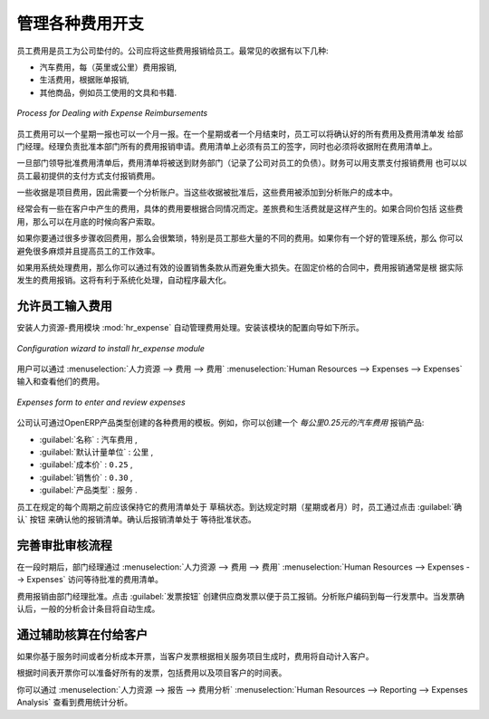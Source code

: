 .. i18n: .. index::
.. i18n:    single: expense
.. i18n: ..
..

.. index::
   single: expense
..

.. i18n: Keeping Track of Expenses
.. i18n: =========================
..

管理各种费用开支
=========================

.. i18n: Employee expenses are charges incurred on behalf of the company. The company then reimburses these
.. i18n: expenses to the employee. The receipts encountered most frequently are:
..

员工费用是员工为公司垫付的。公司应将这些费用报销给员工。最常见的收据有以下几种:

.. i18n: * car travel, reimbursed per unit of distance (mile or kilometer),
.. i18n: 
.. i18n: * subsistence expenses, reimbursed based on the bill,
.. i18n: 
.. i18n: * other purchases, such as stationery and books, destined for the company but carried out by the
.. i18n:   employee.
..

* 汽车费用，每（英里或公里）费用报销,

* 生活费用，根据账单报销,

* 其他商品，例如员工使用的文具和书籍.

.. i18n: .. figure::  images/service_expense_workflow.png
.. i18n:    :scale: 75
.. i18n:    :align: center
.. i18n: 
.. i18n:    *Process for Dealing with Expense Reimbursements*
..

.. figure::  images/service_expense_workflow.png
   :scale: 75
   :align: center

   *Process for Dealing with Expense Reimbursements*

.. i18n: Expenses generated by employees are grouped into periods of a week or a month. At the end of the
.. i18n: period, the employee confirms all of his expenses and a summary sheet is sent to the department
.. i18n: manager. The manager is responsible for approving all the expense requests generated by his team.
.. i18n: The expense sheet must be signed by the employee, who also attaches its receipts to the expense sheet.
..

员工费用可以一个星期一报也可以一个月一报。在一个星期或者一个月结束时，员工可以将确认好的所有费用及费用清单发
给部门经理。经理负责批准本部门所有的费用报销申请。费用清单上必须有员工的签字，同时也必须将收据附在费用清单上。

.. i18n: Once the sheet has been approved by the head of department, it is sent to the Accounting department, which registers the
.. i18n: company's liability to the employee. Accounting can then pay this invoice and reimburse the employee
.. i18n: who originally advanced the money.
..

一旦部门领导批准费用清单后，费用清单将被送到财务部门（记录了公司对员工的负债）。财务可以用支票支付报销费用
也可以以员工最初提供的支付方式支付报销费用。

.. i18n: Some receipts are for project expenses, so these can then be attached to an analytic account. The
.. i18n: costs incurred are then added to the supplementary cost of the analytic account when the invoice is
.. i18n: approved.
..

一些收据是项目费用，因此需要一个分析账户。当这些收据被批准后，这些费用被添加到分析账户的成本中。

.. i18n: You often need to invoice expenses to a customer, depending on the precise contract that has been
.. i18n: negotiated. Travelling and subsistence expenses are generally handled this way. These can be
.. i18n: charged to the customer at the end of the month if the contract price has been negotiated inclusive of
.. i18n: expenses.
..

经常会有一些在客户中产生的费用，具体的费用要根据合同情况而定。差旅费和生活费就是这样产生的。如果合同价包括
这些费用，那么可以在月底的时候向客户索取。

.. i18n: If you have to go through many steps to reclaim expenses, it can all quickly become too cumbersome,
.. i18n: especially for those employees who claim large numbers of different expense lines. If you have got a
.. i18n: good system that integrates the management of these claims, such as the one described, you can avoid
.. i18n: many problems and increase staff productivity.
..

如果你要通过很多步骤收回费用，那么会很繁琐，特别是员工那些大量的不同的费用。如果你有一个好的管理系统，那么
你可以避免很多麻烦并且提高员工的工作效率。

.. i18n: If your systems handle expenses well, then you can avoid significant losses by setting your terms of
.. i18n: sales effectively. In fixed-price contracts, expense reimbursements are usually invoiced according to
.. i18n: the actual expense. It is in your interest to systematize their treatment, and automate the process
.. i18n: to the maximum, to recharge as much as you are contractually able.
..

如果用系统处理费用，那么你可以通过有效的设置销售条款从而避免重大损失。在固定价格的合同中，费用报销通常是根
据实际发生的费用报销。这将有利于系统化处理，自动程序最大化。

.. i18n: .. index::
.. i18n:    single: expense; entered by employee
..

.. index::
   single: expense; entered by employee

.. i18n: Allow employees to enter professional expenses
.. i18n: ----------------------------------------------
..

允许员工输入费用
----------------------------------------------

.. i18n: .. index::
.. i18n:    single: module; hr_expense
..

.. index::
   single: module; hr_expense

.. i18n: Install the module :mod:`hr_expense` to automate the management of expense claims.
.. i18n: The configuration wizard to install this module is shown below.
..

安装人力资源-费用模块 :mod:`hr_expense` 自动管理费用处理。安装该模块的配置向导如下所示。

.. i18n: .. figure::  images/config_wiz_expenses.png
.. i18n:    :scale: 75
.. i18n:    :align: center
.. i18n: 
.. i18n:    *Configuration wizard to install hr_expense module*
..

.. figure::  images/config_wiz_expenses.png
   :scale: 75
   :align: center

   *Configuration wizard to install hr_expense module*

.. i18n: Users can then enter and review their expenses using the menu :menuselection:`Human Resources --> Expenses --> Expenses`.
..

用户可以通过 :menuselection:`人力资源 --> 费用 --> 费用` :menuselection:`Human Resources --> Expenses --> Expenses` 输入和查看他们的费用。

.. i18n: .. figure::  images/employee_expenses.png
.. i18n:    :scale: 75
.. i18n:    :align: center
.. i18n: 
.. i18n:    *Expenses form to enter and review expenses*
..

.. figure::  images/employee_expenses.png
   :scale: 75
   :align: center

   *Expenses form to enter and review expenses*

.. i18n: Create templates for the various expenses accepted by the company using OpenERP's
.. i18n: product form. You could, for instance, create a product with the following parameters for the
.. i18n: reimbursement of travel expenses by car at 0.25 per kilometer:
..

公司认可通过OpenERP产品类型创建的各种费用的模板。例如，你可以创建一个 `每公里0.25元的汽车费用` 报销产品:

.. i18n: *  :guilabel:`Name` : \ ``Car travel``\  ,
.. i18n: 
.. i18n: *  :guilabel:`Default Unit Of Measure` : \ ``km``\  ,
.. i18n: 
.. i18n: *  :guilabel:`Cost Price` : \ ``0.25``\  ,
.. i18n: 
.. i18n: *  :guilabel:`Sale Price` : \ ``0.30``\  ,
.. i18n: 
.. i18n: *  :guilabel:`Product Type` : \ ``Service``\  .
..

*  :guilabel:`名称` : \ ``汽车费用``\  ,

*  :guilabel:`默认计量单位` : \ ``公里``\  ,

*  :guilabel:`成本价` : \ ``0.25``\  ,

*  :guilabel:`销售价` : \ ``0.30``\  ,

*  :guilabel:`产品类型` : \ ``服务``\  .

.. i18n: The employee keeps his expenses sheet in the \ ``Draft``\   state while completing it throughout the
.. i18n: period. At the end of the period (week or month), the employee can confirm his expense form using the
.. i18n: :guilabel:`Confirm` button on the form. This puts it into the state \ ``Waiting Approval``\  .
..

员工在规定的每个周期之前应该保持它的费用清单处于 \ ``草稿``\ 状态。到达规定时期（星期或者月）时，员工通过点击 :guilabel:`确认` 按钮
来确认他的报销清单。确认后报销清单处于 \ ``等待批准``\ 状态。

.. i18n: .. index::
.. i18n:    single: expense; approval
..

.. index::
   single: expense; approval

.. i18n: Track the approval management process
.. i18n: -------------------------------------
..

完善审批审核流程
-------------------------------------

.. i18n: At the end of the period, the department manager can access the list of expense forms awaiting
.. i18n: approval using the menu :menuselection:`Human Resources --> Expenses --> Expenses`.
..

在一段时期后，部门经理通过 :menuselection:`人力资源 --> 费用 --> 费用` :menuselection:`Human Resources --> Expenses --> Expenses` 访问等待批准的费用清单。

.. i18n: The department manager can then approve the expenses. Now, the :guilabel:`Invoice` button is visible which on clicking creates a supplier invoice
.. i18n: in the employee's name so that the employee can be reimbursed. An analytic account is coded onto
.. i18n: each line of the invoice. When the invoice is confirmed, general and analytic accounting entries are
.. i18n: automatically generated as they would be with any other invoice.
..

费用报销由部门经理批准。点击 :guilabel:`发票按钮` 创建供应商发票以便于员工报销。分析账户编码到每一行发票中。当发票确认后，一般的分析会计条目将自动生成。

.. i18n: .. index::
.. i18n:    single: expense; rebill customers
..

.. index::
   single: expense; rebill customers

.. i18n: Rebill customers through analytical accounts
.. i18n: --------------------------------------------
..

通过辅助核算在付给客户
--------------------------------------------

.. i18n: If you base your invoicing on service time or analytic costs, the expense will
.. i18n: automatically be charged to the customer when the customer invoice is generated for services
.. i18n: associated with the project.
..

如果你基于服务时间或者分析成本开票，当客户发票根据相关服务项目生成时，费用将自动计入客户。

.. i18n: Invoicing from timesheets allows you to prepare all your invoices, both
.. i18n: expenses and timesheets for a project's customer.
..

根据时间表开票你可以准备好所有的发票，包括费用以及项目客户的时间表。

.. i18n: You can view the statistical analysis of expenses using menu :menuselection:`Human Resources --> Reporting --> Expenses Analysis`.
..

你可以通过 :menuselection:`人力资源 --> 报告 --> 费用分析` :menuselection:`Human Resources --> Reporting --> Expenses Analysis` 查看到费用统计分析。

.. i18n: .. Copyright © Open Object Press. All rights reserved.
..

.. Copyright © Open Object Press. All rights reserved.

.. i18n: .. You may take electronic copy of this publication and distribute it if you don't
.. i18n: .. change the content. You can also print a copy to be read by yourself only.
..

.. You may take electronic copy of this publication and distribute it if you don't
.. change the content. You can also print a copy to be read by yourself only.

.. i18n: .. We have contracts with different publishers in different countries to sell and
.. i18n: .. distribute paper or electronic based versions of this book (translated or not)
.. i18n: .. in bookstores. This helps to distribute and promote the OpenERP product. It
.. i18n: .. also helps us to create incentives to pay contributors and authors using author
.. i18n: .. rights of these sales.
..

.. We have contracts with different publishers in different countries to sell and
.. distribute paper or electronic based versions of this book (translated or not)
.. in bookstores. This helps to distribute and promote the OpenERP product. It
.. also helps us to create incentives to pay contributors and authors using author
.. rights of these sales.

.. i18n: .. Due to this, grants to translate, modify or sell this book are strictly
.. i18n: .. forbidden, unless Tiny SPRL (representing Open Object Press) gives you a
.. i18n: .. written authorisation for this.
..

.. Due to this, grants to translate, modify or sell this book are strictly
.. forbidden, unless Tiny SPRL (representing Open Object Press) gives you a
.. written authorisation for this.

.. i18n: .. Many of the designations used by manufacturers and suppliers to distinguish their
.. i18n: .. products are claimed as trademarks. Where those designations appear in this book,
.. i18n: .. and Open Object Press was aware of a trademark claim, the designations have been
.. i18n: .. printed in initial capitals.
..

.. Many of the designations used by manufacturers and suppliers to distinguish their
.. products are claimed as trademarks. Where those designations appear in this book,
.. and Open Object Press was aware of a trademark claim, the designations have been
.. printed in initial capitals.

.. i18n: .. While every precaution has been taken in the preparation of this book, the publisher
.. i18n: .. and the authors assume no responsibility for errors or omissions, or for damages
.. i18n: .. resulting from the use of the information contained herein.
..

.. While every precaution has been taken in the preparation of this book, the publisher
.. and the authors assume no responsibility for errors or omissions, or for damages
.. resulting from the use of the information contained herein.

.. i18n: .. Published by Open Object Press, Grand Rosière, Belgium
..

.. Published by Open Object Press, Grand Rosière, Belgium
